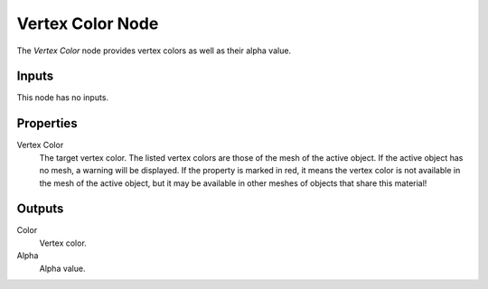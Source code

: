 .. _bpy.types.ShaderNodeVertexColor:

*****************
Vertex Color Node
*****************

.. figure:: /images/node-types_ShaderNodeVertexColor.webp
   :align: right
   :alt: Vertex Color node.

The *Vertex Color* node provides vertex colors as well as their alpha value.


Inputs
======

This node has no inputs.


Properties
==========

Vertex Color
   The target vertex color.
   The listed vertex colors are those of the mesh of the active object.
   If the active object has no mesh, a warning will be displayed.
   If the property is marked in red, it means the vertex color is not available in
   the mesh of the active object, but it may be available in other meshes of
   objects that share this material!


Outputs
=======

Color
   Vertex color.
Alpha
   Alpha value.
